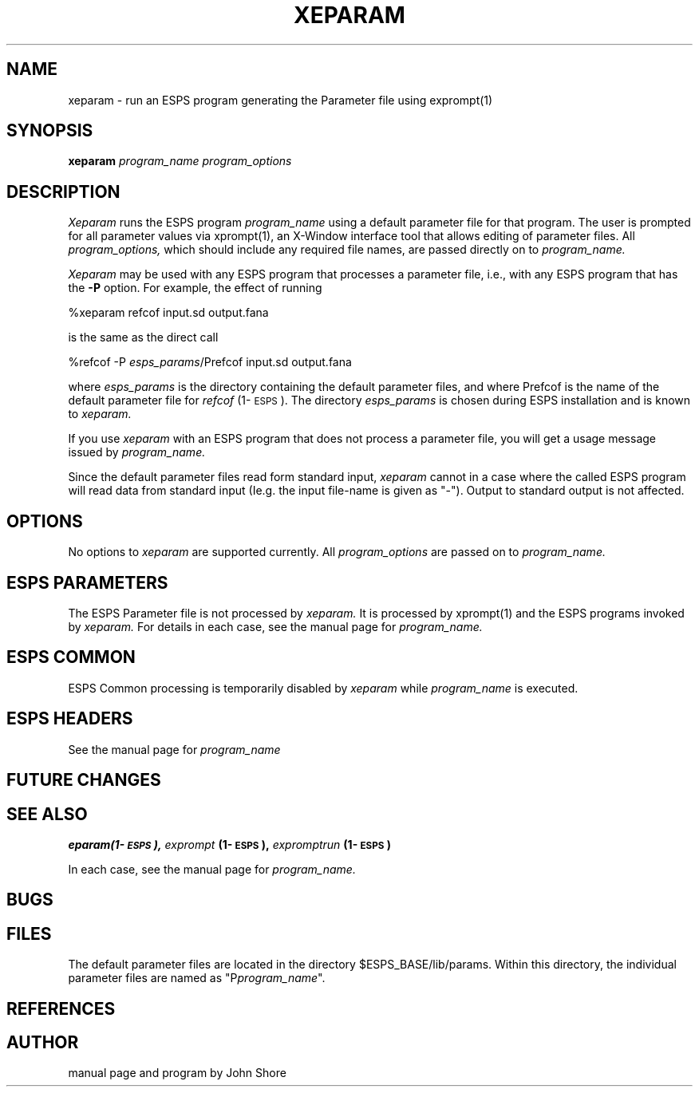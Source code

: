 .\" Copyright 1987 Entropic Speech Inc., all rights reserved
.\"  @(#)xeparam.1	1.3 11/18/96 ERL
.TH XEPARAM 1\-ESPS  11/18/96
.ds ]W "\fI\s+4\ze\h'0.05'e\s-4\v'-0.4m'\fP\(*p\v'0.4m'\ Entropic Speech, Inc.
.SH "NAME"
xeparam \- run an  ESPS program generating the Parameter file using exprompt(1)
.SH "SYNOPSIS"
.B xeparam
.I " program_name"
.I " program_options"
.SH "DESCRIPTION"
.PP
.I Xeparam
runs the ESPS program
.I program_name
using a default parameter file for that program.  The user is prompted for
all parameter values via xprompt(1), an X-Window interface tool that allows
editing of parameter files. 
All 
.I program_options,
which should include any required file names, are passed directly on 
to
.I program_name.
.PP
.I Xeparam
may be used with any ESPS program that processes a parameter file, 
i.e., with any ESPS program that has the \fB\-P\fP option.  For 
example, the effect of running
.nf

    %xeparam refcof input.sd output.fana

is the same as the direct call

    %refcof -P \fIesps_params\fP/Prefcof input.sd output.fana

.fi
where
.I esps_params
is the directory containing the default parameter files, and 
where Prefcof is the name of the default parameter file for 
\fIrefcof\fP (1\-\s-1ESPS\s+1).  The directory 
.I esps_params
is chosen during ESPS installation and is known to
.I xeparam.
.PP
If you use
.I xeparam
with an ESPS program that does not process a parameter file, 
you will get a usage message issued by 
.I program_name.
.PP
Since the default parameter files read form standard input,
\fIxeparam\fR cannot in a case where the called ESPS program will read
data from standard input (\fiIe.g.\fR the input file\-name is given as
"\-").   Output to standard output is not affected.
.SH "OPTIONS"
.PP
No options to 
.I xeparam
are supported currently.  All 
.I program_options
are passed on to
.I program_name.
.SH ESPS PARAMETERS
.PP
The ESPS Parameter file is not processed by 
.I xeparam.
It is processed by xprompt(1) and the ESPS programs invoked by
.I xeparam.
For details in each case, see the manual page for 
.I program_name.  
.SH "ESPS COMMON"
.PP
ESPS Common processing is temporarily disabled by 
.I xeparam
while
.I program_name
is executed. 
.SH ESPS HEADERS
.PP
See the manual page for 
.I program_name
.SH "FUTURE CHANGES"
.PP
.SH "SEE ALSO"
\fBeparam\f (1\-\s-1ESPS\s+1), \fIexprompt\fP (1\-\s-1ESPS\s+1), 
\fIexpromptrun\fP (1\-\s-1ESPS\s+1)
.PP
In each case, see the manual page for 
.I program_name.  
.SH "BUGS"
.PP
.SH "FILES"
.PP
The default parameter files are located in the directory $ESPS_BASE/lib/params.
Within this directory, the individual parameter files are named as
"P\fIprogram_name\fP".
.SH "REFERENCES"
.PP

.SH "AUTHOR"
.PP
manual page and program by John Shore

